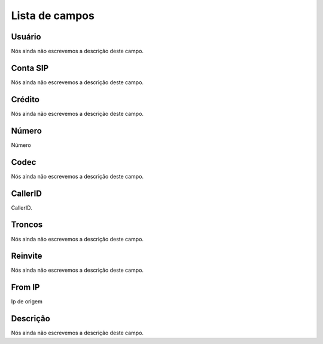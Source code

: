 .. _callOnLine-menu-list:

***************
Lista de campos
***************



.. _callOnLine-idUserusername:

Usuário
""""""""

| Nós ainda não escrevemos a descrição deste campo.




.. _callOnLine-sip_account:

Conta SIP
"""""""""

| Nós ainda não escrevemos a descrição deste campo.




.. _callOnLine-idUsercredit:

Crédito
""""""""

| Nós ainda não escrevemos a descrição deste campo.




.. _callOnLine-ndiscado:

Número
"""""""

| Número




.. _callOnLine-codec:

Codec
"""""

| Nós ainda não escrevemos a descrição deste campo.




.. _callOnLine-callerid:

CallerID
""""""""

| CallerID.




.. _callOnLine-tronco:

Troncos
"""""""

| Nós ainda não escrevemos a descrição deste campo.




.. _callOnLine-reinvite:

Reinvite
""""""""

| Nós ainda não escrevemos a descrição deste campo.




.. _callOnLine-from_ip:

From IP
"""""""

| Ip de origem




.. _callOnLine-description:

Descrição
"""""""""""

| Nós ainda não escrevemos a descrição deste campo.



